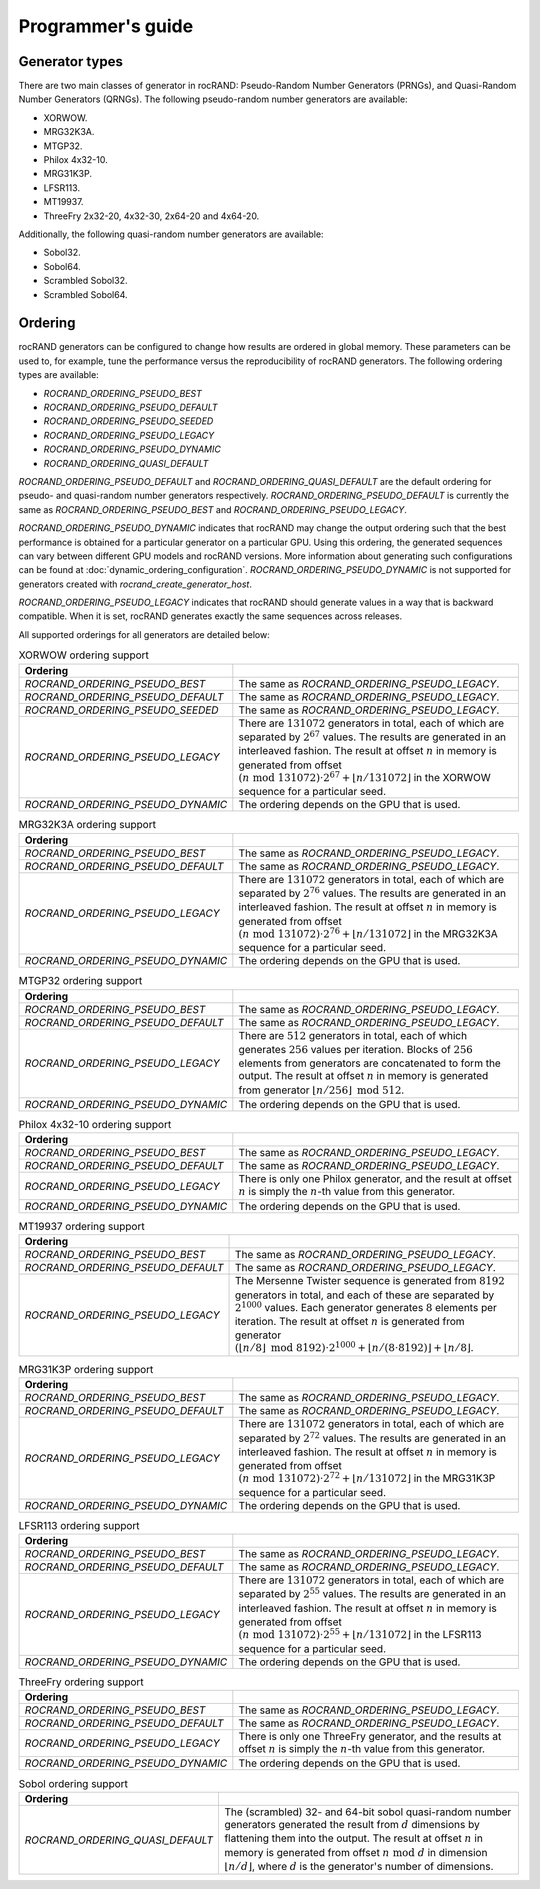 .. meta::
  :description: rocRAND documentation and API reference library
  :keywords: rocRAND, ROCm, API, documentation
  
.. _programmers-guide:

==================
Programmer's guide
==================

Generator types
===============

There are two main classes of generator in rocRAND: Pseudo-Random Number Generators (PRNGs), and Quasi-Random Number Generators (QRNGs). The following pseudo-random number generators are available:

* XORWOW.
* MRG32K3A.
* MTGP32.
* Philox 4x32-10.
* MRG31K3P.
* LFSR113.
* MT19937.
* ThreeFry 2x32-20, 4x32-30, 2x64-20 and 4x64-20.

Additionally, the following quasi-random number generators are available:

* Sobol32.
* Sobol64.
* Scrambled Sobol32.
* Scrambled Sobol64.

Ordering
========

rocRAND generators can be configured to change how results are ordered in global memory. These parameters can be used to, for example, tune the performance versus the reproducibility of rocRAND generators. The following ordering types are available:

* `ROCRAND_ORDERING_PSEUDO_BEST`
* `ROCRAND_ORDERING_PSEUDO_DEFAULT`
* `ROCRAND_ORDERING_PSEUDO_SEEDED`
* `ROCRAND_ORDERING_PSEUDO_LEGACY`
* `ROCRAND_ORDERING_PSEUDO_DYNAMIC`
* `ROCRAND_ORDERING_QUASI_DEFAULT`

`ROCRAND_ORDERING_PSEUDO_DEFAULT` and `ROCRAND_ORDERING_QUASI_DEFAULT` are the default ordering for pseudo- and quasi-random number generators respectively. `ROCRAND_ORDERING_PSEUDO_DEFAULT` is currently the same as `ROCRAND_ORDERING_PSEUDO_BEST` and `ROCRAND_ORDERING_PSEUDO_LEGACY`.

`ROCRAND_ORDERING_PSEUDO_DYNAMIC` indicates that rocRAND may change the output ordering such that the best performance is obtained for a particular generator on a particular GPU. Using this ordering, the generated sequences can vary between different GPU models and rocRAND versions. More information about generating such configurations can be found at :doc:`dynamic_ordering_configuration`. `ROCRAND_ORDERING_PSEUDO_DYNAMIC` is not supported for generators created with `rocrand_create_generator_host`.

`ROCRAND_ORDERING_PSEUDO_LEGACY` indicates that rocRAND should generate values in a way that is backward compatible. When it is set, rocRAND generates exactly the same sequences across releases.

All supported orderings for all generators are detailed below:

.. table:: XORWOW ordering support
    :widths: auto

    ==================================  ====================================================================================================================
    Ordering                            
    ==================================  ====================================================================================================================
    `ROCRAND_ORDERING_PSEUDO_BEST`      The same as `ROCRAND_ORDERING_PSEUDO_LEGACY`.
    `ROCRAND_ORDERING_PSEUDO_DEFAULT`   The same as `ROCRAND_ORDERING_PSEUDO_LEGACY`.
    `ROCRAND_ORDERING_PSEUDO_SEEDED`    The same as `ROCRAND_ORDERING_PSEUDO_LEGACY`.
    `ROCRAND_ORDERING_PSEUDO_LEGACY`    There are :math:`131072` generators in total, each of which are separated by :math:`2^{67}` values. The results are generated in an interleaved fashion. The result at offset :math:`n` in memory is generated from offset :math:`(n\;\mathrm{mod}\; 131072) \cdot 2^{67} + \lfloor n / 131072 \rfloor` in the XORWOW sequence for a particular seed.
    `ROCRAND_ORDERING_PSEUDO_DYNAMIC`   The ordering depends on the GPU that is used.
    ==================================  ====================================================================================================================

.. table:: MRG32K3A ordering support
    :widths: auto

    ==================================  ====================================================================================================================
    Ordering                            
    ==================================  ====================================================================================================================
    `ROCRAND_ORDERING_PSEUDO_BEST`      The same as `ROCRAND_ORDERING_PSEUDO_LEGACY`.
    `ROCRAND_ORDERING_PSEUDO_DEFAULT`   The same as `ROCRAND_ORDERING_PSEUDO_LEGACY`.
    `ROCRAND_ORDERING_PSEUDO_LEGACY`    There are :math:`131072` generators in total, each of which are separated by :math:`2^{76}` values. The results are generated in an interleaved fashion. The result at offset :math:`n` in memory is generated from offset :math:`(n\;\mathrm{mod}\; 131072) \cdot 2^{76} + \lfloor n / 131072 \rfloor` in the MRG32K3A sequence for a particular seed.
    `ROCRAND_ORDERING_PSEUDO_DYNAMIC`   The ordering depends on the GPU that is used.
    ==================================  ====================================================================================================================

.. table:: MTGP32 ordering support
    :widths: auto

    ==================================  ====================================================================================================================
    Ordering                            
    ==================================  ====================================================================================================================
    `ROCRAND_ORDERING_PSEUDO_BEST`      The same as `ROCRAND_ORDERING_PSEUDO_LEGACY`.
    `ROCRAND_ORDERING_PSEUDO_DEFAULT`   The same as `ROCRAND_ORDERING_PSEUDO_LEGACY`.
    `ROCRAND_ORDERING_PSEUDO_LEGACY`    There are :math:`512` generators in total, each of which generates :math:`256` values per iteration. Blocks of :math:`256` elements from generators are concatenated to form the output. The result at offset :math:`n` in memory is generated from generator :math:`\lfloor n / 256\rfloor\;\mathrm{mod}\; 512`.
    `ROCRAND_ORDERING_PSEUDO_DYNAMIC`   The ordering depends on the GPU that is used.
    ==================================  ====================================================================================================================

.. table:: Philox 4x32-10 ordering support
    :widths: auto

    ==================================  ====================================================================================================================
    Ordering                            
    ==================================  ====================================================================================================================
    `ROCRAND_ORDERING_PSEUDO_BEST`      The same as `ROCRAND_ORDERING_PSEUDO_LEGACY`.
    `ROCRAND_ORDERING_PSEUDO_DEFAULT`   The same as `ROCRAND_ORDERING_PSEUDO_LEGACY`.
    `ROCRAND_ORDERING_PSEUDO_LEGACY`    There is only one Philox generator, and the result at offset :math:`n` is simply the :math:`n`-th value from this generator.
    `ROCRAND_ORDERING_PSEUDO_DYNAMIC`   The ordering depends on the GPU that is used.
    ==================================  ====================================================================================================================

.. table:: MT19937 ordering support
    :widths: auto

    ==================================  ====================================================================================================================
    Ordering                            
    ==================================  ====================================================================================================================
    `ROCRAND_ORDERING_PSEUDO_BEST`      The same as `ROCRAND_ORDERING_PSEUDO_LEGACY`.
    `ROCRAND_ORDERING_PSEUDO_DEFAULT`   The same as `ROCRAND_ORDERING_PSEUDO_LEGACY`.
    `ROCRAND_ORDERING_PSEUDO_LEGACY`    The Mersenne Twister sequence is generated from :math:`8192` generators in total, and each of these are separated by :math:`2^{1000}` values. Each generator generates :math:`8` elements per iteration. The result at offset :math:`n` is generated from generator :math:`(\lfloor n / 8\rfloor\;\mathrm{mod}\; 8192) \cdot 2^{1000} + \lfloor n / (8 \cdot 8192) \rfloor + \lfloor n / 8 \rfloor`.
    ==================================  ====================================================================================================================

.. table:: MRG31K3P ordering support
    :widths: auto

    ==================================  ====================================================================================================================
    Ordering                            
    ==================================  ====================================================================================================================
    `ROCRAND_ORDERING_PSEUDO_BEST`      The same as `ROCRAND_ORDERING_PSEUDO_LEGACY`.
    `ROCRAND_ORDERING_PSEUDO_DEFAULT`   The same as `ROCRAND_ORDERING_PSEUDO_LEGACY`.
    `ROCRAND_ORDERING_PSEUDO_LEGACY`    There are :math:`131072` generators in total, each of which are separated by :math:`2^{72}` values. The results are generated in an interleaved fashion. The result at offset :math:`n` in memory is generated from offset :math:`(n\;\mathrm{mod}\; 131072) \cdot 2^{72} + \lfloor n / 131072 \rfloor` in the MRG31K3P sequence for a particular seed.
    `ROCRAND_ORDERING_PSEUDO_DYNAMIC`   The ordering depends on the GPU that is used.
    ==================================  ====================================================================================================================

.. table:: LFSR113 ordering support
    :widths: auto

    ==================================  ====================================================================================================================
    Ordering                            
    ==================================  ====================================================================================================================
    `ROCRAND_ORDERING_PSEUDO_BEST`      The same as `ROCRAND_ORDERING_PSEUDO_LEGACY`.
    `ROCRAND_ORDERING_PSEUDO_DEFAULT`   The same as `ROCRAND_ORDERING_PSEUDO_LEGACY`.
    `ROCRAND_ORDERING_PSEUDO_LEGACY`    There are :math:`131072` generators in total, each of which are separated by :math:`2^{55}` values. The results are generated in an interleaved fashion. The result at offset :math:`n` in memory is generated from offset :math:`(n\;\mathrm{mod}\; 131072) \cdot 2^{55} + \lfloor n / 131072 \rfloor` in the LFSR113 sequence for a particular seed.
    `ROCRAND_ORDERING_PSEUDO_DYNAMIC`   The ordering depends on the GPU that is used.
    ==================================  ====================================================================================================================

.. table:: ThreeFry ordering support
    :widths: auto

    ==================================  ====================================================================================================================
    Ordering                            
    ==================================  ====================================================================================================================
    `ROCRAND_ORDERING_PSEUDO_BEST`      The same as `ROCRAND_ORDERING_PSEUDO_LEGACY`.
    `ROCRAND_ORDERING_PSEUDO_DEFAULT`   The same as `ROCRAND_ORDERING_PSEUDO_LEGACY`.
    `ROCRAND_ORDERING_PSEUDO_LEGACY`    There is only one ThreeFry generator, and the results at offset :math:`n` is simply the :math:`n`-th value from this generator.
    `ROCRAND_ORDERING_PSEUDO_DYNAMIC`   The ordering depends on the GPU that is used.
    ==================================  ====================================================================================================================

.. table:: Sobol ordering support
    :widths: auto

    ==================================  ====================================================================================================================
    Ordering                            
    ==================================  ====================================================================================================================
    `ROCRAND_ORDERING_QUASI_DEFAULT`    The (scrambled) 32- and 64-bit sobol quasi-random number generators generated the result from :math:`d` dimensions by flattening them into the output. The result at offset :math:`n` in memory is generated from offset :math:`n\;\mathrm{mod}\; d` in dimension :math:`\lfloor n / d \rfloor`, where :math:`d` is the generator's number of dimensions.
    ==================================  ====================================================================================================================
